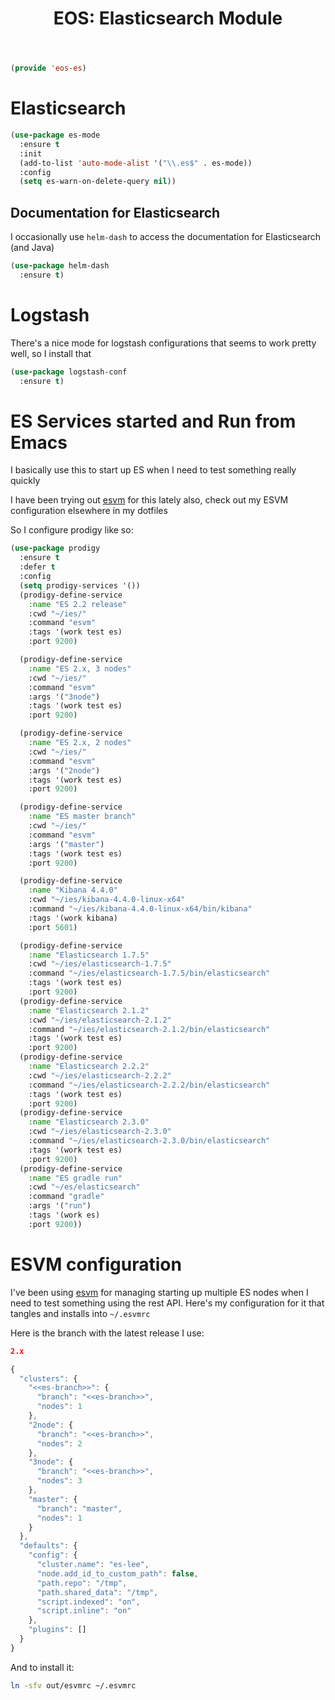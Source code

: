 #+TITLE: EOS: Elasticsearch Module
#+PROPERTY: header-args:emacs-lisp :tangle yes
#+PROPERTY: header-args:sh :eval no

#+BEGIN_SRC emacs-lisp
(provide 'eos-es)
#+END_SRC

* Elasticsearch

#+BEGIN_SRC emacs-lisp
(use-package es-mode
  :ensure t
  :init
  (add-to-list 'auto-mode-alist '("\\.es$" . es-mode))
  :config
  (setq es-warn-on-delete-query nil))
#+END_SRC

** Documentation for Elasticsearch

I occasionally use =helm-dash= to access the documentation for Elasticsearch
(and Java)

#+BEGIN_SRC emacs-lisp
(use-package helm-dash
  :ensure t)
#+END_SRC

* Logstash

There's a nice mode for logstash configurations that seems to work pretty well,
so I install that

#+BEGIN_SRC emacs-lisp
(use-package logstash-conf
  :ensure t)
#+END_SRC

* ES Services started and Run from Emacs

I basically use this to start up ES when I need to test something really quickly

I have been trying out [[https://www.npmjs.com/package/esvm][esvm]] for this lately also, check out my ESVM
configuration elsewhere in my dotfiles

So I configure prodigy like so:

#+BEGIN_SRC emacs-lisp
(use-package prodigy
  :ensure t
  :defer t
  :config
  (setq prodigy-services '())
  (prodigy-define-service
    :name "ES 2.2 release"
    :cwd "~/ies/"
    :command "esvm"
    :tags '(work test es)
    :port 9200)

  (prodigy-define-service
    :name "ES 2.x, 3 nodes"
    :cwd "~/ies/"
    :command "esvm"
    :args '("3node")
    :tags '(work test es)
    :port 9200)

  (prodigy-define-service
    :name "ES 2.x, 2 nodes"
    :cwd "~/ies/"
    :command "esvm"
    :args '("2node")
    :tags '(work test es)
    :port 9200)

  (prodigy-define-service
    :name "ES master branch"
    :cwd "~/ies/"
    :command "esvm"
    :args '("master")
    :tags '(work test es)
    :port 9200)

  (prodigy-define-service
    :name "Kibana 4.4.0"
    :cwd "~/ies/kibana-4.4.0-linux-x64"
    :command "~/ies/kibana-4.4.0-linux-x64/bin/kibana"
    :tags '(work kibana)
    :port 5601)

  (prodigy-define-service
    :name "Elasticsearch 1.7.5"
    :cwd "~/ies/elasticsearch-1.7.5"
    :command "~/ies/elasticsearch-1.7.5/bin/elasticsearch"
    :tags '(work test es)
    :port 9200)
  (prodigy-define-service
    :name "Elasticsearch 2.1.2"
    :cwd "~/ies/elasticsearch-2.1.2"
    :command "~/ies/elasticsearch-2.1.2/bin/elasticsearch"
    :tags '(work test es)
    :port 9200)
  (prodigy-define-service
    :name "Elasticsearch 2.2.2"
    :cwd "~/ies/elasticsearch-2.2.2"
    :command "~/ies/elasticsearch-2.2.2/bin/elasticsearch"
    :tags '(work test es)
    :port 9200)
  (prodigy-define-service
    :name "Elasticsearch 2.3.0"
    :cwd "~/ies/elasticsearch-2.3.0"
    :command "~/ies/elasticsearch-2.3.0/bin/elasticsearch"
    :tags '(work test es)
    :port 9200)
  (prodigy-define-service
    :name "ES gradle run"
    :cwd "~/es/elasticsearch"
    :command "gradle"
    :args '("run")
    :tags '(work es)
    :port 9200))
#+END_SRC

* ESVM configuration

I've been using [[https://github.com/simianhacker/esvm][esvm]] for managing starting up multiple ES nodes when I need to
test something using the rest API. Here's my configuration for it that tangles
and installs into =~/.esvmrc=

Here is the branch with the latest release I use:

#+NAME: es-branch
#+BEGIN_SRC json :tangle no
2.x
#+END_SRC

#+BEGIN_SRC js :tangle out/esvmrc
{
  "clusters": {
    "<<es-branch>>": {
      "branch": "<<es-branch>>",
      "nodes": 1
    },
    "2node": {
      "branch": "<<es-branch>>",
      "nodes": 2
    },
    "3node": {
      "branch": "<<es-branch>>",
      "nodes": 3
    },
    "master": {
      "branch": "master",
      "nodes": 1
    }
  },
  "defaults": {
    "config": {
      "cluster.name": "es-lee",
      "node.add_id_to_custom_path": false,
      "path.repo": "/tmp",
      "path.shared_data": "/tmp",
      "script.indexed": "on",
      "script.inline": "on"
    },
    "plugins": []
  }
}
#+END_SRC

And to install it:

#+BEGIN_SRC sh :tangle sh/install-esvmrc.sh
ln -sfv out/esvmrc ~/.esvmrc
#+END_SRC
